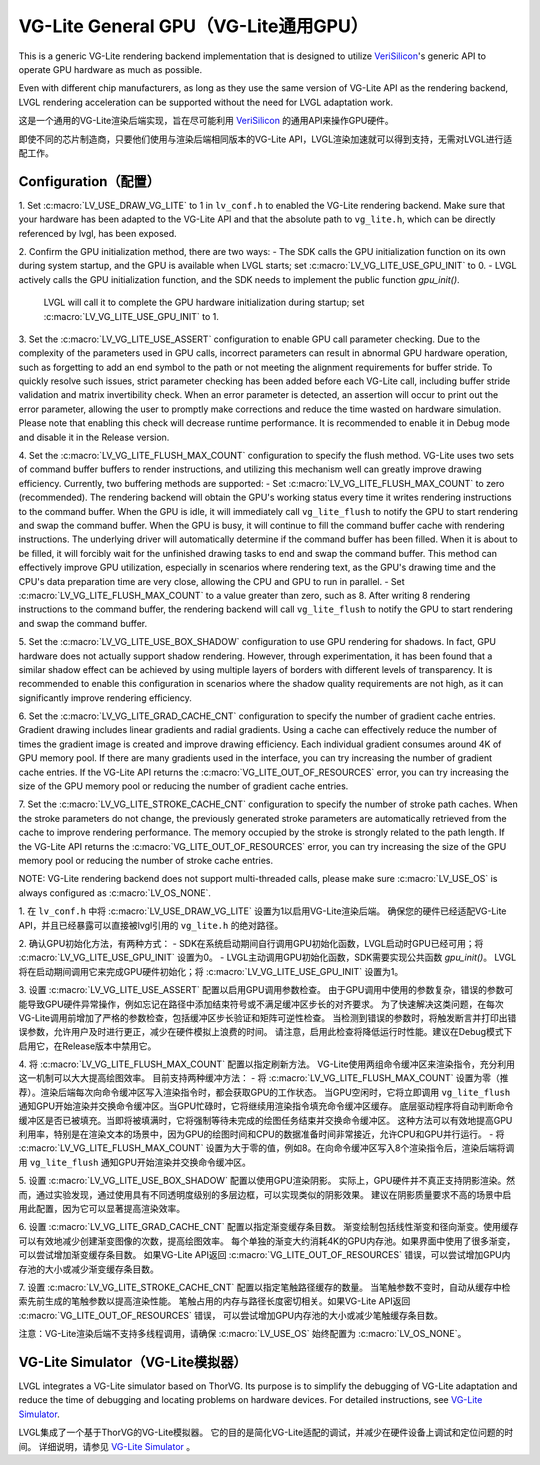 =====================================
VG-Lite General GPU（VG-Lite通用GPU）
=====================================

.. raw:: html

   <details>
     <summary>显示原文</summary>

This is a generic VG-Lite rendering backend implementation that is designed to utilize 
`VeriSilicon <https://verisilicon.com/>`_'s generic API to operate GPU hardware as much as possible.

Even with different chip manufacturers, as long as they use the same version of VG-Lite API as the rendering backend, 
LVGL rendering acceleration can be supported without the need for LVGL adaptation work.

.. raw:: html

   </details> 
   <br>


这是一个通用的VG-Lite渲染后端实现，旨在尽可能利用 `VeriSilicon <https://verisilicon.com/>`_ 的通用API来操作GPU硬件。

即使不同的芯片制造商，只要他们使用与渲染后端相同版本的VG-Lite API，LVGL渲染加速就可以得到支持，无需对LVGL进行适配工作。


Configuration（配置）
*********************

.. raw:: html

   <details>
     <summary>显示原文</summary>

1. Set :c:macro:`LV_USE_DRAW_VG_LITE` to 1 in ``lv_conf.h`` to enabled the VG-Lite rendering backend.
Make sure that your hardware has been adapted to the VG-Lite API and that the absolute path to ``vg_lite.h``, which can be directly referenced by lvgl, has been exposed.

2. Confirm the GPU initialization method, there are two ways:
- The SDK calls the GPU initialization function on its own during system startup, and the GPU is available when LVGL starts; set :c:macro:`LV_VG_LITE_USE_GPU_INIT` to 0.
- LVGL actively calls the GPU initialization function, and the SDK needs to implement the public function `gpu_init()`.
  LVGL will call it to complete the GPU hardware initialization during startup; set :c:macro:`LV_VG_LITE_USE_GPU_INIT` to 1.

3. Set the :c:macro:`LV_VG_LITE_USE_ASSERT` configuration to enable GPU call parameter checking.
Due to the complexity of the parameters used in GPU calls, incorrect parameters can result in abnormal GPU hardware operation, such as forgetting to add an end symbol 
to the path or not meeting the alignment requirements for buffer stride.
To quickly resolve such issues, strict parameter checking has been added before each VG-Lite call, including buffer stride validation and matrix invertibility check. 
When an error parameter is detected, an assertion will occur to print out the error parameter, allowing the user to promptly make corrections and reduce the time wasted on hardware simulation.
Please note that enabling this check will decrease runtime performance. It is recommended to enable it in Debug mode and disable it in the Release version.

4. Set the :c:macro:`LV_VG_LITE_FLUSH_MAX_COUNT` configuration to specify the flush method.
VG-Lite uses two sets of command buffer buffers to render instructions, and utilizing this mechanism well can greatly improve drawing efficiency.
Currently, two buffering methods are supported:
- Set :c:macro:`LV_VG_LITE_FLUSH_MAX_COUNT` to zero (recommended). The rendering backend will obtain the GPU's working status every time it writes rendering instructions to the command buffer. 
When the GPU is idle, it will immediately call ``vg_lite_flush`` to notify the GPU to start rendering and swap the command buffer. When the GPU is busy, it will continue to fill the command buffer cache with rendering instructions. 
The underlying driver will automatically determine if the command buffer has been filled. When it is about to be filled, it will forcibly wait for the unfinished drawing tasks to end and swap the command buffer. 
This method can effectively improve GPU utilization, especially in scenarios where rendering text, as the GPU's drawing time and the CPU's data preparation time are very close, allowing the CPU and GPU to run in parallel.
- Set :c:macro:`LV_VG_LITE_FLUSH_MAX_COUNT` to a value greater than zero, such as 8. After writing 8 rendering instructions to the command buffer, the rendering backend 
will call ``vg_lite_flush`` to notify the GPU to start rendering and swap the command buffer.

5. Set the :c:macro:`LV_VG_LITE_USE_BOX_SHADOW` configuration to use GPU rendering for shadows.
In fact, GPU hardware does not actually support shadow rendering. However, through experimentation, it has been found that a similar shadow effect 
can be achieved by using multiple layers of borders with different levels of transparency.
It is recommended to enable this configuration in scenarios where the shadow quality requirements are not high, as it can significantly improve rendering efficiency.

6. Set the :c:macro:`LV_VG_LITE_GRAD_CACHE_CNT` configuration to specify the number of gradient cache entries.
Gradient drawing includes linear gradients and radial gradients. Using a cache can effectively reduce the number of times the gradient image is created and improve drawing efficiency.
Each individual gradient consumes around 4K of GPU memory pool. If there are many gradients used in the interface, you can try increasing the number of gradient cache entries.
If the VG-Lite API returns the :c:macro:`VG_LITE_OUT_OF_RESOURCES` error, you can try increasing the size of the GPU memory pool or reducing the number of gradient cache entries.

7. Set the :c:macro:`LV_VG_LITE_STROKE_CACHE_CNT` configuration to specify the number of stroke path caches.
When the stroke parameters do not change, the previously generated stroke parameters are automatically retrieved from the cache to improve rendering performance.
The memory occupied by the stroke is strongly related to the path length. If the VG-Lite API returns the :c:macro:`VG_LITE_OUT_OF_RESOURCES` error, 
you can try increasing the size of the GPU memory pool or reducing the number of stroke cache entries.

NOTE: VG-Lite rendering backend does not support multi-threaded calls, please make sure :c:macro:`LV_USE_OS` is always configured as :c:macro:`LV_OS_NONE`.

.. raw:: html

   </details> 
   <br>


1. 在 ``lv_conf.h`` 中将 :c:macro:`LV_USE_DRAW_VG_LITE` 设置为1以启用VG-Lite渲染后端。
确保您的硬件已经适配VG-Lite API，并且已经暴露可以直接被lvgl引用的 ``vg_lite.h`` 的绝对路径。

2. 确认GPU初始化方法，有两种方式：
- SDK在系统启动期间自行调用GPU初始化函数，LVGL启动时GPU已经可用；将 :c:macro:`LV_VG_LITE_USE_GPU_INIT` 设置为0。
- LVGL主动调用GPU初始化函数，SDK需要实现公共函数 `gpu_init()`。 LVGL将在启动期间调用它来完成GPU硬件初始化；将 :c:macro:`LV_VG_LITE_USE_GPU_INIT` 设置为1。

3. 设置 :c:macro:`LV_VG_LITE_USE_ASSERT` 配置以启用GPU调用参数检查。
由于GPU调用中使用的参数复杂，错误的参数可能导致GPU硬件异常操作，例如忘记在路径中添加结束符号或不满足缓冲区步长的对齐要求。
为了快速解决这类问题，在每次VG-Lite调用前增加了严格的参数检查，包括缓冲区步长验证和矩阵可逆性检查。
当检测到错误的参数时，将触发断言并打印出错误参数，允许用户及时进行更正，减少在硬件模拟上浪费的时间。
请注意，启用此检查将降低运行时性能。建议在Debug模式下启用它，在Release版本中禁用它。

4. 将 :c:macro:`LV_VG_LITE_FLUSH_MAX_COUNT` 配置以指定刷新方法。
VG-Lite使用两组命令缓冲区来渲染指令，充分利用这一机制可以大大提高绘图效率。
目前支持两种缓冲方法：
- 将 :c:macro:`LV_VG_LITE_FLUSH_MAX_COUNT` 设置为零（推荐）。渲染后端每次向命令缓冲区写入渲染指令时，都会获取GPU的工作状态。 当GPU空闲时，它将立即调用 ``vg_lite_flush`` 通知GPU开始渲染并交换命令缓冲区。当GPU忙碌时，它将继续用渲染指令填充命令缓冲区缓存。 底层驱动程序将自动判断命令缓冲区是否已被填充。当即将被填满时，它将强制等待未完成的绘图任务结束并交换命令缓冲区。 这种方法可以有效地提高GPU利用率，特别是在渲染文本的场景中，因为GPU的绘图时间和CPU的数据准备时间非常接近，允许CPU和GPU并行运行。
- 将 :c:macro:`LV_VG_LITE_FLUSH_MAX_COUNT` 设置为大于零的值，例如8。在向命令缓冲区写入8个渲染指令后，渲染后端将调用 ``vg_lite_flush`` 通知GPU开始渲染并交换命令缓冲区。

5. 设置 :c:macro:`LV_VG_LITE_USE_BOX_SHADOW` 配置以使用GPU渲染阴影。
实际上，GPU硬件并不真正支持阴影渲染。然而，通过实验发现，通过使用具有不同透明度级别的多层边框，可以实现类似的阴影效果。
建议在阴影质量要求不高的场景中启用此配置，因为它可以显著提高渲染效率。

6. 设置 :c:macro:`LV_VG_LITE_GRAD_CACHE_CNT` 配置以指定渐变缓存条目数。
渐变绘制包括线性渐变和径向渐变。使用缓存可以有效地减少创建渐变图像的次数，提高绘图效率。
每个单独的渐变大约消耗4K的GPU内存池。如果界面中使用了很多渐变，可以尝试增加渐变缓存条目数。
如果VG-Lite API返回 :c:macro:`VG_LITE_OUT_OF_RESOURCES` 错误，可以尝试增加GPU内存池的大小或减少渐变缓存条目数。

7. 设置 :c:macro:`LV_VG_LITE_STROKE_CACHE_CNT` 配置以指定笔触路径缓存的数量。
当笔触参数不变时，自动从缓存中检索先前生成的笔触参数以提高渲染性能。
笔触占用的内存与路径长度密切相关。如果VG-Lite API返回 :c:macro:`VG_LITE_OUT_OF_RESOURCES` 错误，
可以尝试增加GPU内存池的大小或减少笔触缓存条目数。

注意：VG-Lite渲染后端不支持多线程调用，请确保 :c:macro:`LV_USE_OS` 始终配置为 :c:macro:`LV_OS_NONE`。


VG-Lite Simulator（VG-Lite模拟器）
**********************************

.. raw:: html

   <details>
     <summary>显示原文</summary>

LVGL integrates a VG-Lite simulator based on ThorVG.
Its purpose is to simplify the debugging of VG-Lite adaptation and reduce the time of debugging and locating problems on hardware devices.
For detailed instructions, see `VG-Lite Simulator </overview/vg_lite_tvg>`__.

.. raw:: html

   </details> 
   <br>


LVGL集成了一个基于ThorVG的VG-Lite模拟器。
它的目的是简化VG-Lite适配的调试，并减少在硬件设备上调试和定位问题的时间。
详细说明，请参见 `VG-Lite Simulator </overview/vg_lite_tvg>`__ 。

